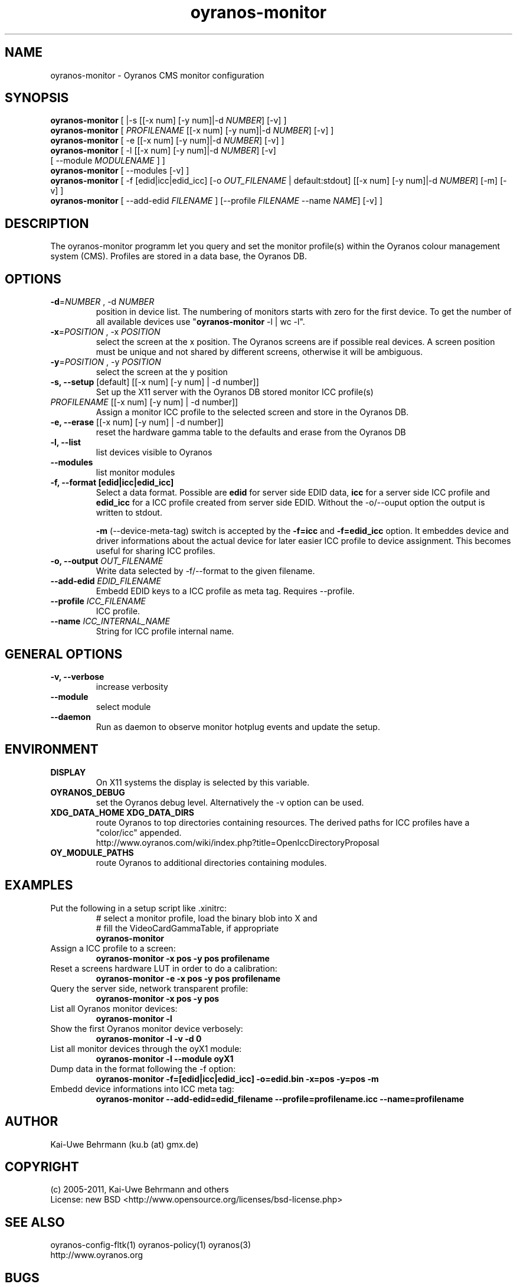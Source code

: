 .TH oyranos-monitor 1 "December 16, 2010" "User Commands"
.SH NAME
oyranos-monitor \- Oyranos CMS monitor configuration
.SH SYNOPSIS
\fBoyranos-monitor\fR [ |-s [[-x num] [-y num]|-d \fINUMBER\fR] [-v] ]
.fi
\fBoyranos-monitor\fR [ \fIPROFILENAME\fR [[-x num] [-y num]|-d \fINUMBER\fR] [-v] ]
.fi
\fBoyranos-monitor\fR [ -e [[-x num] [-y num]|-d \fINUMBER\fR] [-v] ]
.fi
\fBoyranos-monitor\fR [ -l [[-x num] [-y num]|-d \fINUMBER\fR] [-v]
                [ --module \fIMODULENAME\fR ] ]
.fi
\fBoyranos-monitor\fR [ --modules [-v] ]
.fi
\fBoyranos-monitor\fR [ -f [edid|icc|edid_icc] [-o \fIOUT_FILENAME\fR | default:stdout] [[-x num] [-y num]|-d \fINUMBER\fR] [-m] [-v] ]
.fi
\fBoyranos-monitor\fR [ --add-edid \fIFILENAME\fR ] [--profile \fIFILENAME\fR --name \fINAME\fR] [-v] ]
.SH DESCRIPTION
The oyranos-monitor programm let you query and set the monitor profile(s) within the Oyranos colour management system (CMS). Profiles are stored in a data base, the Oyranos DB.
.SH OPTIONS
.TP
.B \-d\fR=\fINUMBER\fR , \-d\fR \fINUMBER
position in device list.
The numbering of monitors starts with zero for the first device. To get the
number of all available devices use "\fBoyranos-monitor\fR -l | wc -l".
.TP
\fB\-x\fR=\fIPOSITION\fR , \-x\fR \fIPOSITION
select the screen at the x position.
The Oyranos screens are if possible real devices. A screen position must be unique and not shared by different screens, otherwise it will be ambiguous.
.TP
\fB\-y\fR=\fIPOSITION\fR , \-y\fR \fIPOSITION
select the screen at the y position
.TP
.B \-s, \-\-setup \fR[default] [[-x num] [-y num] | -d number]]
Set up the X11 server with the Oyranos DB stored monitor ICC profile(s)
.TP
\fIPROFILENAME\fR [[-x num] [-y num] | -d number]]
Assign a monitor ICC profile to the selected screen and store in the Oyranos DB.
.TP
.B \-e, \-\-erase \fR[[-x num] [-y num] | -d number]]
reset the hardware gamma table to the defaults and erase from the Oyranos DB
.TP
.B \-l, \-\-list
list devices visible to Oyranos
.TP
.B \-\-modules
list monitor modules
.TP
.B \-f, \-\-format [edid|icc|edid_icc]
Select a data format. Possible are \fBedid\fR for server side EDID data, \fBicc\fR for a server side ICC profile and \fBedid_icc\fR for a ICC profile created from server side EDID. Without the -o/--ouput option the output is written to stdout.
.sp
.br
\fB-m\fR (--device-meta-tag) switch is accepted by the \fB-f=icc\fR and
\fB-f=edid_icc\fR option. It embeddes device and driver informations about
the actual device for later easier ICC profile to device assignment.
This becomes useful for sharing ICC profiles.
.TP
.B \-o, \-\-output \fIOUT_FILENAME\fR
Write data selected by -f/--format to the given filename.
.TP
.B \-\-add-edid \fIEDID_FILENAME\fR
Embedd EDID keys to a ICC profile as meta tag. Requires --profile.
.TP
.B \-\-profile \fIICC_FILENAME\fR
ICC profile.
.TP
.B \-\-name \fIICC_INTERNAL_NAME\fR
String for ICC profile internal name.
.SH GENERAL OPTIONS
.TP
.B \-v, \-\-verbose
increase verbosity
.TP
.B \-\-module
select module
.TP
.B \-\-daemon
Run as daemon to observe monitor hotplug events and update the setup.
.SH ENVIRONMENT
.TP
.B DISPLAY
On X11 systems the display is selected by this variable.
.TP
.B OYRANOS_DEBUG
set the Oyranos debug level. Alternatively the -v option can be used.
.TP
.B XDG_DATA_HOME XDG_DATA_DIRS
route Oyranos to top directories containing resources. The derived paths for
ICC profiles have a "color/icc" appended.
.nf
http://www.oyranos.com/wiki/index.php?title=OpenIccDirectoryProposal
.TP
.B OY_MODULE_PATHS
route Oyranos to additional directories containing modules.
.SH EXAMPLES
.TP
Put the following in a setup script like .xinitrc:
.nf
# select a monitor profile, load the binary blob into X and
# fill the VideoCardGammaTable, if appropriate
.fi
.B oyranos-monitor
.PP
.TP
Assign a ICC profile to a screen:
.B oyranos-monitor -x pos -y pos  profilename
.PP
.TP
Reset a screens hardware LUT in order to do a calibration:
.B oyranos-monitor -e -x pos -y pos  profilename
.PP
.TP
Query the server side, network transparent profile:
.B oyranos-monitor -x pos -y pos
.PP
.TP
List all Oyranos monitor devices:
.B oyranos-monitor -l
.PP
.TP
Show the first Oyranos monitor device verbosely:
.B oyranos-monitor -l -v -d 0
.PP
.TP
List all monitor devices through the oyX1 module:
.B oyranos-monitor -l --module oyX1
.PP
.TP
Dump data in the format following the -f option:
.B oyranos-monitor -f=[edid|icc|edid_icc] -o=edid.bin -x=pos -y=pos -m
.PP
.TP
Embedd device informations into ICC meta tag:
.B oyranos-monitor --add-edid=edid_filename --profile=profilename.icc --name=profilename
.PP
.SH AUTHOR
Kai-Uwe Behrmann (ku.b (at) gmx.de)
.SH COPYRIGHT
(c) 2005-2011, Kai-Uwe Behrmann and others
.fi
License: new BSD <http://www.opensource.org/licenses/bsd-license.php>
.SH "SEE ALSO"
oyranos-config-fltk(1) oyranos-policy(1) oyranos(3)
.fi
http://www.oyranos.org
.SH "BUGS"
at: http://sourceforge.net/tracker/?group_id=177017&atid=879553
